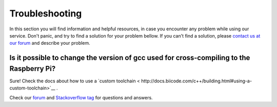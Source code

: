 .. _rpi_troubleshooting:

Troubleshooting
===============

In this section you will find information and helpful resources, in case you encounter any problem while using our service. Don't panic, and try to find a solution for your problem bellow. If you can't find a solution, please `contact us at our forum <http://forum.biicode.com>`__ and describe your problem.


Is it possible to change the version of gcc used for cross-compiling to the Raspberry Pi?
---------------------------------------------------------------------------------------------

Sure! Check the docs about how to use a `custom toolchain < http://docs.biicode.com/c++/building.html#using-a-custom-toolchain>`__ . 


.. container:: todo

    Check our `forum <http://forum.biicode.com>`__ and `Stackoverflow tag <http://stackoverflow.com/questions/tagged/biicode?sort=newest>`__ for questions and answers.
